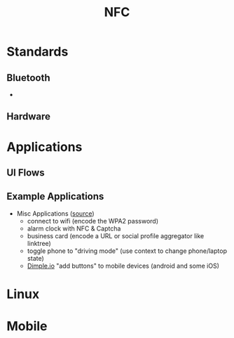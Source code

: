 :PROPERTIES:
:ID:       efe1d534-a5e8-4929-afa8-778bc5ded253
:END:
#+TITLE: NFC
#+DESCRIPTION:
#+TAGS:

* Standards

** Bluetooth

+

** Hardware

* Applications

** UI Flows

** Example Applications

+ Misc Applications ([[https://www.makeuseof.com/tag/9-awesome-ways-use-nfc-thatll-impress-friends/][source]])
  - connect to wifi (encode the WPA2 password)
  - alarm clock with NFC & Captcha
  - business card (encode a URL or social profile aggregator like linktree)
  - toggle phone to "driving mode" (use context to change phone/laptop state)
  - [[https://dimple.io/][Dimple.io]] "add buttons" to mobile devices (android and some iOS)


* Linux

* Mobile
